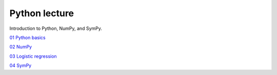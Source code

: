Python lecture
==============

Introduction to Python, NumPy, and SymPy.

`01 Python basics <http://nbviewer.ipython.org/github/cangermueller/python_lecture/blob/master/01_python.ipynb>`_

`02 NumPy <http://nbviewer.ipython.org/github/cangermueller/python_lecture/blob/master/02_numpy.ipynb>`_

`03 Logistic regression <http://nbviewer.ipython.org/github/cangermueller/python_lecture/blob/master/03_logreg.ipynb>`_

`04 SymPy <http://nbviewer.ipython.org/github/cangermueller/python_lecture/blob/master/04_sympy.ipynb>`_
